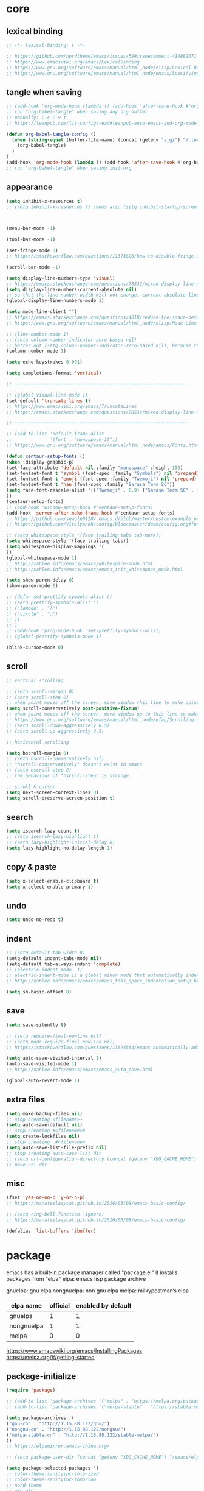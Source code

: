 #+property: header-args:emacs-lisp :tangle (concat (getenv "XDG_CONFIG_HOME") "/emacs/init.el")

* core

** lexical binding

#+begin_src emacs-lisp
;; -*- lexical-binding: t -*-

;; https://github.com/nordtheme/emacs/issues/59#issuecomment-414882071
;; https://www.emacswiki.org/emacs/LexicalBinding
;; https://www.gnu.org/software/emacs/manual/html_node/elisp/Lexical-Binding.html
;; https://www.gnu.org/software/emacs/manual/html_node/emacs/Specifying-File-Variables.html
#+end_src

** tangle when saving

#+begin_src emacs-lisp
;; (add-hook 'org-mode-hook (lambda () (add-hook 'after-save-hook #'org-babel-tangle :append :local)))
;; run "org-babel-tangle" when saving any org buffer
;; manually: C-c C-v t
;; https://leanpub.com/lit-config/read#leanpub-auto-emacs-and-org-mode

(defun org-babel-tangle-config ()
  (when (string-equal (buffer-file-name) (concat (getenv "a_gi") "/.local/etc/.emacs/init.org"))
    (org-babel-tangle)
  )
)
(add-hook 'org-mode-hook (lambda () (add-hook 'after-save-hook #'org-babel-tangle-config)))
;; run "org-babel-tangle" when saving init.org
#+end_src

** appearance

#+begin_src emacs-lisp
(setq inhibit-x-resources t)
;; (setq inhibit-x-resources t) seems also (setq inhibit-startup-screen t)



(menu-bar-mode -1)

(tool-bar-mode -1)

(set-fringe-mode 0)
;; https://stackoverflow.com/questions/11373826/how-to-disable-fringe-in-emacs

(scroll-bar-mode -1)

(setq display-line-numbers-type 'visual)
;; https://emacs.stackexchange.com/questions/78532/mixed-display-line-numbers-type-for-evil-users
(setq display-line-numbers-current-absolute nil)
;; so that the line number width will not change, current absolute line number can be found in mode line
(global-display-line-numbers-mode 1)

(setq mode-line-client "")
;; https://emacs.stackexchange.com/questions/4018/reduce-the-space-between-elements-in-modeline
;; https://www.gnu.org/software/emacs/manual/html_node/elisp/Mode-Line-Variables.html#Mode-Line-Variables

;; (line-number-mode 1)
;; (setq column-number-indicator-zero-based nil)
;; better not (setq column-number-indicator-zero-based nil), because this is different from assumption
(column-number-mode 1)

(setq echo-keystrokes 0.001)

(setq completions-format 'vertical)

;; ~~~~~~~~~~~~~~~~~~~~~~~~~~~~~~~~~~~~~~~~~~~~~~~~~~~~~~~~~~~~~~~~

;; (global-visual-line-mode 1)
(set-default 'truncate-lines t)
;; https://www.emacswiki.org/emacs/TruncateLines
;; https://emacs.stackexchange.com/questions/78532/mixed-display-line-numbers-type-for-evil-users

;; ~~~~~~~~~~~~~~~~~~~~~~~~~~~~~~~~~~~~~~~~~~~~~~~~~~~~~~~~~~~~~~~~

;; (add-to-list 'default-frame-alist
;;              '(font . "monospace-15"))
;; https://www.gnu.org/software/emacs/manual/html_node/emacs/Fonts.html

(defun centaur-setup-fonts ()
(when (display-graphic-p)
(set-face-attribute 'default nil :family "monospace" :height 150)
(set-fontset-font t 'symbol (font-spec :family "Symbola") nil 'prepend)
(set-fontset-font t 'emoji (font-spec :family "Twemoji") nil 'prepend)
(set-fontset-font t 'han (font-spec :family "Sarasa Term SC"))
(setq face-font-rescale-alist '(("Twemoji" . 0.9) ("Sarasa Term SC" . 1.1)))
))
(centaur-setup-fonts)
;; (add-hook 'window-setup-hook #'centaur-setup-fonts)
(add-hook 'server-after-make-frame-hook #'centaur-setup-fonts)
;; https://github.com/seagle0128/.emacs.d/blob/master/custom-example.el
;; https://github.com/VitalyAnkh/config/blob/master/doom/config.org#font-face

;; (setq whitespace-style '(face trailing tabs tab-mark))
(setq whitespace-style '(face trailing tabs))
(setq whitespace-display-mappings '(
))
(global-whitespace-mode 1)
;; http://xahlee.info/emacs/emacs/whitespace-mode.html
;; http://xahlee.info/emacs/emacs/emacs_init_whitespace_mode.html

(setq show-paren-delay 0)
(show-paren-mode 1)

;; (defun set-prettify-symbols-alist ()
;; (setq prettify-symbols-alist '(
;; ("lambda" . "λ")
;; ("circle" . "○")
;; ))
;; )
;; (add-hook 'prog-mode-hook 'set-prettify-symbols-alist)
;; (global-prettify-symbols-mode 1)

(blink-cursor-mode 0)
#+end_src

** scroll

#+begin_src emacs-lisp
;; vertical scrolling

;; (setq scroll-margin 0)
;; (setq scroll-step 0)
;; when point moves off the screen, move window this line to make point visible, if failed, center the point
(setq scroll-conservatively most-positive-fixnum)
;; when point moves off the screen, move window up to this line to make point visible, if failed, center the point
;; https://www.gnu.org/software/emacs/manual/html_node/efaq/Scrolling-only-one-line.html
;; (setq scroll-down-aggressively 0.5)
;; (setq scroll-up-aggressively 0.5)

;; horizontal scrolling

(setq hscroll-margin 0)
;; (setq hscroll-conservatively nil)
;; "hscroll-conservatively" doesn't exist in emacs
;; (setq hscroll-step 2)
;; the behaviour of "hscroll-step" is strange

;; scroll & cursor
(setq next-screen-context-lines 0)
(setq scroll-preserve-screen-position t)
#+end_src

** search

#+begin_src emacs-lisp
(setq isearch-lazy-count t)
;; (setq isearch-lazy-highlight t)
;; (setq lazy-highlight-initial-delay 0)
(setq lazy-highlight-no-delay-length 1)
#+end_src

** copy & paste

#+begin_src emacs-lisp
(setq x-select-enable-clipboard t)
(setq x-select-enable-primary t)
#+end_src

** undo

#+begin_src emacs-lisp
(setq undo-no-redo t)
#+end_src

** indent

#+begin_src emacs-lisp
;; (setq-default tab-width 8)
(setq-default indent-tabs-mode nil)
(setq-default tab-always-indent 'complete)
;; (electric-indent-mode -1)
;; electric-indent-mode is a global minor mode that automatically indents the line after every RET you type, enabled by default
;; http://xahlee.info/emacs/emacs/emacs_tabs_space_indentation_setup.html

(setq sh-basic-offset 8)
#+end_src

** save

#+begin_src emacs-lisp
(setq save-silently t)

;; (setq require-final-newline nil)
;; (setq mode-require-final-newline nil)
;; https://stackoverflow.com/questions/13574564/emacs-automatically-adding-a-newline-even-after-changing-emacs

(setq auto-save-visited-interval 1)
(auto-save-visited-mode 1)
;; http://xahlee.info/emacs/emacs/emacs_auto_save.html

(global-auto-revert-mode 1)
#+end_src

** extra files

#+begin_src emacs-lisp
(setq make-backup-files nil)
;; stop creating <filename>~
(setq auto-save-default nil)
;; stop creating #<filename>#
(setq create-lockfiles nil)
;; stop creating .#<filename>
(setq auto-save-list-file-prefix nil)
;; stop creating auto-save-list dir
;; (setq url-configuration-directory (concat (getenv "XDG_CACHE_HOME") "/emacs/url"))
;; move url dir
#+end_src

** misc

#+begin_src emacs-lisp
(fset 'yes-or-no-p 'y-or-n-p)
;; https://manateelazycat.github.io/2016/03/08/emacs-basic-config/

;; (setq ring-bell-function 'ignore)
;; https://manateelazycat.github.io/2016/03/08/emacs-basic-config/

(defalias 'list-buffers 'ibuffer)
#+end_src

* package

emacs has a built-in package manager called "package.el"
it installs packages from "elpa"
elpa: emacs lisp package archive

gnuelpa: gnu elpa
nongnuelpa: non gnu elpa
melpa: milkypostman’s elpa

| elpa name  | official | enabled by default |
|------------+----------+--------------------|
| gnuelpa    |        1 |                  1 |
| nongnuelpa |        1 |                  1 |
| melpa      |        0 |                  0 |

https://www.emacswiki.org/emacs/InstallingPackages
https://melpa.org/#/getting-started

** package-initialize

#+begin_src emacs-lisp
(require 'package)

;; (add-to-list 'package-archives '("melpa" . "https://melpa.org/packages/") t)
;; (add-to-list 'package-archives '("melpa-stable" . "https://stable.melpa.org/packages/") t)

(setq package-archives '(
("gnu-cn" . "http://1.15.88.122/gnu/")
("nongnu-cn" . "http://1.15.88.122/nongnu/")
("melpa-stable-cn" . "http://1.15.88.122/stable-melpa/")
))
;; https://elpamirror.emacs-china.org/

;; (setq package-user-dir (concat (getenv "XDG_CACHE_HOME") "/emacs/elpa"))

(setq package-selected-packages '(
;; color-theme-sanityinc-solarized
;; color-theme-sanityinc-tomorrow
;; nord-theme
;; org-gtd
;; solarized-theme
;; valign
dirvish
doom-themes
evil
evil-anzu
evil-cleverparens
evil-collection
evil-commentary
evil-lion
evil-org
evil-replace-with-char
evil-replace-with-register
evil-rsi
evil-surround
fcitx
magit
minions
org-journal
org-roam
org-roam-ui
paredit
rainbow-mode
sudo-edit
uuidgen
vertico
vterm
xclip
orderless
marginalia
consult
embark
company
undo-fu
))
;; M-x package-refresh-contents
;; M-x package-install-selected-packages
;; M-x package-autoremove

(package-initialize)

;; https://stackoverflow.com/questions/10092322/how-to-automatically-install-emacs-packages-by-specifying-a-list-of-package-name
;; https://emacs.stackexchange.com/questions/28932/how-to-automate-installation-of-packages-with-emacs-file
#+end_src

** check package-selected-packages

#+begin_src emacs-lisp
(defun my-every (@list) "return t if all elements are true" (eval `(and ,@ @list)))
(if (not (my-every (mapcar 'package-installed-p package-selected-packages))) (error "Package missing"))
;; need to be put after (package-initialize), don't know why for now

;; https://www.gnu.org/software/emacs/manual/html_node/elisp/Errors.html
;; http://xahlee.info/emacs/emacs/elisp_mapcar_loop.html
;; http://xahlee.info/emacs/misc/emacs_lisp_some_and_every.html
#+end_src

** load-path

#+begin_src emacs-lisp
(setq load-path (cons (concat (getenv "XDG_CONFIG_HOME") "/emacs/lisp") load-path))
;; http://xahlee.info/emacs/emacs/elisp_library_system.html
#+end_src

** debug

#+begin_src emacs-lisp
;; (top-level)
;; https://emacs.stackexchange.com/questions/75179/how-to-stop-evaluating-within-emacs-for-debugging-purposes

;; (error "Done")
;; https://stackoverflow.com/questions/25393418/stop-execution-of-emacs
#+end_src

* package_basic

** undo-fu

#+begin_src emacs-lisp
(setq undo-fu-ignore-keyboard-quit t)
#+end_src

** xclip

#+begin_src emacs-lisp
(xclip-mode 1)
;; copy between *terminal* emacs and x clipboard
#+end_src

** sudo-edit

#+begin_src emacs-lisp
(require 'sudo-edit)
#+end_src

** fcitx

#+begin_src emacs-lisp
(setq fcitx-remote-command "fcitx5-remote")
(fcitx-aggressive-setup)
;; https://github.com/cute-jumper/fcitx.el/issues?q=fcitx5
;; https://kisaragi-hiu.com/why-fcitx5
#+end_src

** COMMENT uuidgen

#+begin_src emacs-lisp
(require 'uuidgen)
#+end_src

* package_evil

** evil

https://evil.readthedocs.io/en/latest/index.html

#+begin_src emacs-lisp
;; keybindings and other behaviour
(setq evil-want-C-i-jump nil)
(setq evil-want-C-u-delete t)
(setq evil-want-C-u-scroll t)
;; https://www.reddit.com/r/emacs/comments/9j34bf/evil_and_the_universal_argument/
(setq evil-want-Y-yank-to-eol t)
;; (setq evil-disable-insert-state-bindings t)

;; search
;; (setq evil-search-module 'isearch)
(setq evil-search-module 'evil-search)

;; search_isearch
;; (setq evil-flash-delay 0)

;; search_evil-search
;; (setq evil-ex-search-case 'smart)
;; (setq evil-ex-search-vim-style-regexp nil)
;; (setq evil-ex-search-interactive nil)
;; (setq evil-ex-search-incremental t)
(setq evil-ex-search-highlight-all nil)
;; (setq evil-ex-search-persistent-highlight nil)

;; indentation
(setq evil-shift-width 8)

;; cursor movement
(setq evil-move-cursor-back nil)
(setq evil-move-beyond-eol t)
(setq evil-v$-excludes-newline t)
(setq evil-cross-lines t)
(setq evil-start-of-line t)

;; cursor display
;; (setq evil-normal-state-cursor t)
;; (setq evil-insert-state-cursor t)
;; (setq evil-visual-state-cursor t)
;; (setq evil-replace-state-cursor t)
;; (setq evil-operator-state-cursor t)
;; (setq evil-motion-state-cursor t)
;; (setq evil-emacs-state-cursor t)
(let ((default '(box "#eceff4")))
(setq evil-normal-state-cursor   default)
(setq evil-insert-state-cursor   default)
(setq evil-visual-state-cursor   default)
(setq evil-replace-state-cursor  default)
(setq evil-operator-state-cursor default)
(setq evil-motion-state-cursor   default)
(setq evil-emacs-state-cursor    default)
)

;; miscellaneous
;; (setq evil-undo-system 'undo-redo)
(setq evil-undo-system 'undo-fu)

;; undocumented evil settings
(setq evil-want-change-word-to-end nil)
(setq evil-want-minibuffer t)

(setq evil-want-integration t)
(setq evil-want-keybinding nil)
;; whether to load evil-keybindings.el, which provides a set of keybindings for other emacs modes (dired etc)
;; these two variables are required by evil-collection (https://github.com/emacs-evil/evil-collection#installation)

;; require evil
(require 'evil)
;; some variables need to be set before evil is loaded, keymaps need to be set after evil is loaded, so put this line here

;; enable evil
(evil-mode 1)
#+end_src

** evil-collection

to override existing binding in evil-collection, bind the key after (evil-collection-init), see this [[https://github.com/emacs-evil/evil-collection/issues/214][issue]]

#+begin_src emacs-lisp
;; (setq evil-collection-mode-list '(
;; ibuffer
;; calendar
;; dired
;; (package-menu package)
;; ))

;; (setq evil-collection-setup-minibuffer t)
;; use (setq evil-want-minibuffer t) instead of (setq evil-collection-setup-minibuffer t)

(setq evil-collection-want-unimpaired-p nil)

(setq evil-collection-key-blacklist '(
"{"
"}"
"C-j"
"C-k"
))



(evil-collection-init)

;; (evil-collection-translate-key nil 'evil-normal-state-map
;; "a" "b"
;; )
#+end_src

** evil-anzu

#+begin_src emacs-lisp
(setq anzu-cons-mode-line-p nil)
;; https://github.com/emacsorphanage/anzu#anzu-cons-mode-line-pdefault-is-t
(require 'evil-anzu)
(setq global-mode-string '(:eval (anzu--update-mode-line)))
;; https://emacs.stackexchange.com/questions/13855/how-to-append-string-that-gets-updated-to-mode-line
(global-anzu-mode 1)
#+end_src

** COMMENT evil-cleverparens

disable for now, because its "M-[" binding break terminal emacs, check:

[[https://emacs.stackexchange.com/questions/68703/m-causes-emacs-to-print-weird-possibly-escape-sequences]]

#+begin_src emacs-lisp
(add-hook 'emacs-lisp-mode-hook #'evil-cleverparens-mode)
#+end_src

** evil-commentary

#+begin_src emacs-lisp
(evil-commentary-mode 1)
#+end_src

** evil-lion

#+begin_src emacs-lisp
(evil-lion-mode)
#+end_src

** COMMENT evil-org

#+begin_src emacs-lisp
(require 'evil-org)
(add-hook 'org-mode-hook 'evil-org-mode)
(setq evil-org-key-theme '(navigation textobjects additional calendar))
(evil-org-set-key-theme)
(require 'evil-org-agenda)
(evil-org-agenda-set-keys)
#+end_src

** evil-rsi

#+begin_src emacs-lisp
(evil-rsi-mode)
#+end_src

** evil-surround

#+begin_src emacs-lisp
(global-evil-surround-mode 1)
#+end_src

* package_appearance

** load-theme ?

#+begin_src emacs-lisp
;; (load-theme 'nord t)
;; https://github.com/nordtheme/emacs/issues/59#issuecomment-414882071

;; (load "dl.el")

(load-theme 'doom-nord t)
#+end_src

** minions

#+begin_src emacs-lisp
(minions-mode 1)
#+end_src

* package_org

** org

#+begin_src emacs-lisp
(setq org-startup-folded nil)

;; (setq org-adapt-indentation nil)
;; * level 1
;;   * level 2

;; (setq org-list-indent-offset 6)
;; - fruit
;;         - apple
;;         - banana
;; 8 - 2 = 6

;; (setq org-link-descriptive nil)

;; (setq org-edit-src-content-indentation 0)
(setq org-src-preserve-indentation t)
;; (setq org-src-preserve-indentation t) force (setq org-edit-src-content-indentation 0)
(setq org-src-window-setup 'current-window)

;; (setq org-property-format "%-10s %s")
;; (setq org-property-format "%-15s %s")
(setq org-property-format "%s %s")



;; (setq org-todo-keywords '((sequence "TODO(t)" "NEXT(n)" "WAIT(w)" "CANC(c)" "|" "DONE(d)")))
;; https://orgmode.org/manual/Workflow-states.html

(setq org-agenda-files `(,(getenv "a_aj")))

(setq org-capture-templates `(
("a" "inbox" entry (file ,(concat (getenv "a_aj") "/inbox.org")) "* %i%?")
))

(setq org-refile-use-outline-path 'file)
;; https://emacs.stackexchange.com/questions/13353/how-to-use-org-refile-to-move-a-headline-to-a-file-as-a-toplevel-headline
(setq org-refile-targets `(
;; (,(concat (getenv "a_aj") "/inbox.org") :maxlevel . 2)
(,(directory-files-recursively (getenv "a_aj") "\.org$") :maxlevel . 2)
))

;; (setq org-id-ts-format "%Y%m%dT%H%M%S.%6N")
(setq org-id-ts-format "%Y-%m-%d-%H%M%S-%6N")
(setq org-id-method 'ts)
#+end_src

** COMMENT org-tempo

org mode now bundle with =C-c C-,= (org-insert-structure-template), obsolete org-tempo

#+begin_src emacs-lisp
(require 'org-tempo)
#+end_src

** COMMENT valign

#+begin_src emacs-lisp
(add-hook 'org-mode-hook #'valign-mode)
#+end_src

** COMMENT org-gtd

#+begin_src emacs-lisp
(setq org-edna-use-inheritance t)
(org-edna-mode 1)
;; https://github.com/Trevoke/org-gtd.el/blob/master/doc/org-gtd.org#required-configuration-of-sub-packages



(setq org-gtd-update-ack "3.0.0")
(setq org-gtd-directory (getenv "a_aj"))
(setq org-gtd-capture-templates '(
("i" "" entry (file org-gtd-inbox-path) "* %i%?")
))

(require 'org-gtd)
#+end_src

** org-roam

#+begin_src emacs-lisp
;; https://www.orgroam.com/manual.html
;; https://github.com/org-roam/org-roam/issues/2031

;; (setq org-roam-directory (file-truename "~/org-roam"))
(setq org-roam-directory (getenv "a_ak"))

;; (setq org-roam-capture-templates '(
;; ("d" "default" plain "%?"
;;      :target (file+head "%<%Y%m%d%H%M%S>-${slug}.org"
;;                         "#+title: ${title}\n")
;;      :unnarrowed t)
;; ))
(setq org-roam-capture-templates '((
"d"
"default"
plain
"%?"
;; :target (file+head "%(uuidgen-1).org" "#+title: ${title}\n")
:target (file+head "${title}.org" "#+title: ${title}\n")
:unnarrowed t
)))

(setq org-roam-node-formatter "link")
;; https://github.com/org-roam/org-roam/issues/1892

;; (setq org-roam-dailies-directory "")

(org-roam-db-autosync-mode)

(defun org-title-to-file-name ()
  (interactive)
  (when (and
         (not (null (buffer-file-name)))
         (not (null (org-get-title)))
         )
    (let (
          (title (org-get-title))
          (name (file-name-sans-extension (file-name-nondirectory (buffer-file-name))))
          )
      (when (not (string= title name))
        (let (
              (old-file-name (file-name-nondirectory (buffer-file-name)))
              (new-file-name (concat title ".org"))
              )
          (rename-file old-file-name new-file-name)
          (find-file new-file-name)
          (kill-buffer old-file-name)
          (message "Renamed %s to %s." old-file-name new-file-name)
          )))))
(add-hook 'org-mode-hook 'org-title-to-file-name)
;; https://emacs.stackexchange.com/questions/54809/rename-org-buffers-to-orgs-title-instead-of-filename
#+end_src

** org-journal

#+begin_src emacs-lisp
(setq org-journal-dir (getenv "a_al"))
(setq org-journal-file-format "%F.txt")
(setq org-journal-date-prefix "#+title ")
(setq org-journal-date-format "%F")
(setq org-journal-time-prefix "* ")
(setq org-journal-time-format "%F %a %H:%M%n")
(setq org-journal-hide-entries-p nil)

(require 'org-journal)
#+end_src

* package_dired

** dired

#+begin_src emacs-lisp
;; http://xahlee.info/emacs/emacs/file_management.html

(setq dired-listing-switches "-Ahv --group-directories-first -l")

;; (setq dired-kill-when-opening-new-dired-buffer t)
;; https://emacs-china.org/t/emacs-28-dired-kill-when-opening-new-dired-buffer/20655
#+end_src

** COMMENT dirvish

#+begin_src emacs-lisp
(dirvish-override-dired-mode)
;; https://emacs-china.org/t/dirvish-dired/20189/60
#+end_src

* package_minibuffer

** vertico

#+begin_src emacs-lisp
(setq vertico-scroll-margin 0)
(setq vertico-count 10)
;; (setq vertico-resize t)
(setq vertico-cycle t)

(vertico-mode)
#+end_src

** orderless

#+begin_src emacs-lisp
;; (require 'orderless)
(setq completion-styles '(orderless basic))
(setq completion-category-overrides '((file (styles basic partial-completion))))
#+end_src

** marginalia

#+begin_src emacs-lisp
;; (require 'marginalia)
(marginalia-mode)
#+end_src

** COMMENT consult

#+begin_src emacs-lisp
(global-set-key (kbd "") 'consult-line)
#+end_src

** COMMENT embark

#+begin_src emacs-lisp
(global-set-key (kbd "") 'embark-act)
#+end_src

* package_completion

** COMMENT company

#+begin_src emacs-lisp
(setq company-idle-delay 0)
(setq company-minimum-prefix-length 0)

(global-company-mode 1)
#+end_src

* package_misc

** COMMENT package_eaf

#+begin_src emacs-lisp
(setq confirm-kill-processes nil)
(setq load-path (cons (concat (getenv "XDG_CONFIG_HOME") "/emacs/eaf") load-path))
(require 'eaf)
(require 'eaf-demo)

(require 'eaf-file-manager)
(require 'eaf-pdf-viewer)
(require 'eaf-browser)

;; (require 'eaf-evil)
#+end_src

* keybindings

** core

#+begin_src emacs-lisp
(global-set-key (kbd "C-x C-c")
(lambda () (interactive)
(let ((current-prefix-arg '(4)))
     (call-interactively #'save-buffers-kill-terminal))
))
;; https://emacs.stackexchange.com/questions/50672/how-to-save-all-modified-buffers-and-kill-emacs
;; https://emacs.stackexchange.com/questions/48753/how-to-bind-c-u-m-x-shell-to-c-c-s

(global-set-key (kbd "<f5>") 'universal-argument)
(define-key universal-argument-map (kbd "<f5>") 'universal-argument-more)
;; https://emacs.stackexchange.com/questions/58319/how-to-rebind-special-meaning-of-c-u-to-a-different-key
#+end_src

** evil

#+begin_src emacs-lisp
(evil-set-leader nil (kbd "SPC"))

(with-eval-after-load 'evil
  (defadvice forward-evil-paragraph (around default-values activate)
    (let ((paragraph-start (default-value 'paragraph-start))
          (paragraph-separate (default-value 'paragraph-separate)))
      ad-do-it)))
;; https://emacs.stackexchange.com/questions/38596/make-evil-paragraphs-behave-like-vim-paragraphs

;; (defun evil-aidan-scroll-line-to-1/4 ()
;; (interactive)
;; (recenter (/ (window-body-height) 4))
;; )
;; (defun evil-aidan-scroll-line-to-3/4 ()
;; (interactive)
;; (recenter (- (/ (window-body-height) 4)))
;; )



;; (with-eval-after-load 'evil-maps
(define-key evil-motion-state-map (kbd "SPC") nil)
;; (define-key evil-motion-state-map (kbd "RET") nil)
(define-key evil-motion-state-map (kbd "TAB") nil)
;; )
;; https://emacs.stackexchange.com/questions/46371/how-can-i-get-ret-to-follow-org-mode-links-when-using-evil-mode

(define-key evil-motion-state-map (kbd ";") 'evil-ex)
;; (define-key evil-motion-state-map (kbd ":") 'evil-repeat-find-char)
;; https://stackoverflow.com/questions/34497696/swap-and-to-make-colon-commands-easier-to-type-in-emacs
;; https://emacs.stackexchange.com/questions/26450/how-to-remap-to-in-evil-mode



(define-key evil-normal-state-map (kbd "C-s") 'evil-scroll-line-down)
;; (define-key evil-normal-state-map (kbd "C-y") 'evil-scroll-line-up)
;; (define-key evil-normal-state-map (kbd "C-k") 'evil-aidan-scroll-line-to-1/4)
;; (define-key evil-normal-state-map (kbd "C-j") 'evil-aidan-scroll-line-to-3/4)
(define-key evil-normal-state-map (kbd "C-j") 'evil-scroll-line-to-top)
(define-key evil-normal-state-map (kbd "C-k") 'evil-scroll-line-to-bottom)
(define-key evil-normal-state-map (kbd "C-l") 'evil-scroll-line-to-center)

(define-key evil-normal-state-map (kbd "z i") 'evil-open-fold)
(define-key evil-normal-state-map (kbd "z o") 'evil-open-fold-rec)
;; (define-key evil-normal-state-map (kbd "z c") 'evil-close-fold)
;; (define-key evil-normal-state-map (kbd "z a") 'evil-toggle-fold)
;; (define-key evil-normal-state-map (kbd "z r") 'evil-open-folds)
;; (define-key evil-normal-state-map (kbd "z m") 'evil-close-folds)
;; https://github.com/emacs-evil/evil/blob/master/evil-maps.el

(define-key evil-normal-state-map (kbd "J") (lambda () (interactive) (evil-ex-execute "put _")))
(define-key evil-normal-state-map (kbd "K") (lambda () (interactive) (evil-ex-execute "put! _")))
;; https://stackoverflow.com/questions/20438900/key-map-for-ex-command-in-emacs-evil-mode
;; (define-key evil-normal-state-map (kbd "J") (kbd ":put SPC _"))
;; (define-key evil-normal-state-map (kbd "K") (kbd ":put! SPC _"))
;; (define-key evil-normal-state-map (kbd "J") 'evil-collection-unimpaired-insert-newline-below)
;; (define-key evil-normal-state-map (kbd "K") 'evil-collection-unimpaired-insert-newline-above)



(define-key evil-insert-state-map (kbd "C-s") 'evil-scroll-line-down)
(define-key evil-insert-state-map (kbd "C-y") 'evil-scroll-line-up)
;; (define-key evil-insert-state-map (kbd "C-k") 'evil-aidan-scroll-line-to-1/4)
;; (define-key evil-insert-state-map (kbd "C-j") 'evil-aidan-scroll-line-to-3/4)
(define-key evil-insert-state-map (kbd "C-j") 'evil-scroll-line-to-top)
(define-key evil-insert-state-map (kbd "C-k") 'evil-scroll-line-to-bottom)
(define-key evil-insert-state-map (kbd "C-l") 'evil-scroll-line-to-center)

;; (define-key evil-insert-state-map (kbd "C-w") 'evil-delete-backward-word)
(define-key evil-insert-state-map (kbd "C-u") 'evil-delete-back-to-indentation)
;; (define-key evil-insert-state-map (kbd "C-p") 'evil-complete-previous)
;; (define-key evil-insert-state-map (kbd "C-n") 'evil-complete-next)
;; (define-key evil-insert-state-map (kbd "C-r") 'evil-paste-from-register)
;; (define-key evil-insert-state-map (kbd "C-o") 'evil-execute-in-normal-state)



(define-key evil-window-map (kbd ";") 'evil-ex)
#+end_src

** evil-replace-with-char

#+begin_src emacs-lisp
(require 'evil-replace-with-char)
(define-key evil-normal-state-map "gr" 'evil-operator-replace-with-char)
#+end_src

** evil-replace-with-register

#+begin_src emacs-lisp
(require 'evil-replace-with-register)
(setq evil-replace-with-register-key (kbd "gp"))
(evil-replace-with-register-install)
#+end_src

** outline

#+begin_example
outline mode logic:

       leaf
     /
node
     \
       node

so only 4 functions are needed:

show-leaf
hide-leaf
show-node
hide-node
#+end_example

#+begin_src emacs-lisp
;; visibility_local:
(evil-define-key 'normal outline-mode-map (kbd "z y") 'outline-show-entry)
(evil-define-key 'normal outline-mode-map (kbd "z u") 'outline-show-children)
(evil-define-key 'normal outline-mode-map (kbd "z j") 'outline-show-branches) ; also hide leaves
;; (evil-define-key 'normal outline-mode-map (kbd "z a") 'outline-show-subtree)
(evil-define-key 'normal outline-mode-map (kbd "z x") 'outline-hide-entry)
;; (evil-define-key 'normal outline-mode-map (kbd "z a") 'outline-hide-leaves)
;; (evil-define-key 'normal outline-mode-map (kbd "z a") 'outline-hide-subtree)

;; visibility_global:
(evil-define-key 'normal outline-mode-map (kbd "z k") 'outline-show-only-headings)
;; (evil-define-key 'normal outline-mode-map (kbd "z a") 'outline-show-all)
(evil-define-key 'normal outline-mode-map (kbd "z f") 'outline-hide-other)
;; (evil-define-key 'normal outline-mode-map (kbd "z a") 'outline-hide-body)
(evil-define-key 'normal outline-mode-map (kbd "z g") 'outline-hide-sublevels)
;; https://github.com/emacs-evil/evil-collection/blob/master/modes/outline/evil-collection-outline.el
;; https://www.gnu.org/software/emacs/manual/html_node/emacs/Outline-Visibility.html

;; motion:
(evil-define-key 'normal outline-mode-map (kbd "<down>") 'outline-next-visible-heading)
(evil-define-key 'normal outline-mode-map (kbd "<up>") 'outline-previous-visible-heading)
(evil-define-key 'normal outline-mode-map (kbd "<next>") 'outline-forward-same-level)
(evil-define-key 'normal outline-mode-map (kbd "<prior>") 'outline-backward-same-level)
(evil-define-key 'normal outline-mode-map (kbd "<left>") 'outline-up-heading)

;; edit:
(evil-define-key '(normal insert) outline-mode-map (kbd "M-j") 'outline-move-subtree-down)
(evil-define-key '(normal insert) outline-mode-map (kbd "M-k") 'outline-move-subtree-up)
(evil-define-key '(normal insert) outline-mode-map (kbd "M-h") 'outline-promote)
(evil-define-key '(normal insert) outline-mode-map (kbd "M-l") 'outline-demote)

(evil-define-key '(normal insert) outline-mode-map (kbd "M-RET") 'outline-insert-heading)
#+end_src

** org

#+begin_src emacs-lisp
;; (setq org-return-follows-link t)

(evil-define-key '(normal insert) org-mode-map (kbd "M-h") 'org-metaleft)
(evil-define-key '(normal insert) org-mode-map (kbd "M-l") 'org-metaright)
(evil-define-key '(normal insert) org-mode-map (kbd "M-<left>") 'org-shiftmetaleft)
(evil-define-key '(normal insert) org-mode-map (kbd "M-<right>") 'org-shiftmetaright)

;; (setq org-M-RET-may-split-line nil)
(evil-define-key '(normal insert) org-mode-map (kbd "M-RET") 'org-meta-return)


(global-set-key (kbd "C-c s") #'org-store-link)
(global-set-key (kbd "C-c a") #'org-agenda)
(global-set-key (kbd "C-c c") #'org-capture)
;; https://orgmode.org/manual/Activation.html



(evil-define-key 'normal 'global (kbd "<leader>ja") (lambda () (interactive) (org-capture nil "a")))
(evil-define-key 'normal 'global (kbd "<leader>jw") 'org-refile)
(evil-define-key 'normal 'global (kbd "<leader>jl") 'org-time-stamp)

(evil-define-key 'normal 'global (kbd "<leader>ka") 'org-id-get-create)

(evil-define-key 'normal 'global (kbd "<leader>l") 'calendar)
#+end_src

** COMMENT org-gtd

#+begin_src emacs-lisp
(global-set-key (kbd "C-c n c") #'org-gtd-capture)
(define-key org-gtd-clarify-map (kbd "RET") #'org-gtd-organize)
#+end_src

** org-roam

#+begin_src emacs-lisp
;; (defun convert-to-orgroam ()
;; (interactive)
;; (let ((new-file-name (concat (uuidgen-1) ".org")))
;; (rename-file buffer-file-name new-file-name)
;; (find-file new-file-name)
;; )
;; (goto-char (point-min))
;; (insert "\n\n")
;; (goto-char (point-min))
;; (org-id-get-create)
;; (beginning-of-line 4)
;; (insert "#+title: ")
;; )
(defun convert-to-orgroam ()
(interactive)
(goto-char (point-min))
(insert "\n\n")
(goto-char (point-min))
(org-id-get-create)
(beginning-of-line 4)
(insert (format "#+title: %s" (file-name-sans-extension (file-name-nondirectory (buffer-file-name)))))
(goto-char (point-min))
)
(evil-define-key 'normal 'global (kbd "<leader>kl") 'convert-to-orgroam)
;; https://org-roam.discourse.group/t/convert-preexisting-org-note-to-org-roam-type/2680



(evil-define-key 'normal 'global (kbd "<leader>kf") 'org-roam-node-find)
(evil-define-key 'normal 'global (kbd "<leader>ki") 'org-roam-node-insert)
(evil-define-key 'normal 'global (kbd "<leader>kc") 'org-roam-capture)
(evil-define-key 'normal 'global (kbd "<leader>kb") 'org-roam-buffer-toggle)
(evil-define-key 'normal 'global (kbd "<leader>kg") 'org-roam-graph)



;; (global-set-key (kbd "C-c n h") #'org-roam-dailies-goto-yesterday)
;; (global-set-key (kbd "C-c n j") #'org-roam-dailies-goto-today)
;; (global-set-key (kbd "C-c n l") #'org-roam-dailies-goto-tomorrow)
;; (global-set-key (kbd "C-c n k") #'org-roam-dailies-goto-date)
#+end_src

** org-journal

#+begin_src emacs-lisp
(evil-define-key 'normal calendar-mode-map (kbd "a") 'org-journal-new-date-entry)
(evil-define-key 'normal calendar-mode-map (kbd "f") 'org-journal-read-entry)
(evil-define-key 'normal calendar-mode-map (kbd "d") 'org-journal-display-entry)
(evil-define-key 'normal calendar-mode-map (kbd "p") 'org-journal-previous-entry)
(evil-define-key 'normal calendar-mode-map (kbd "n") 'org-journal-next-entry)
(evil-define-key 'normal calendar-mode-map (kbd "m") 'org-journal-mark-entries)
#+end_src

